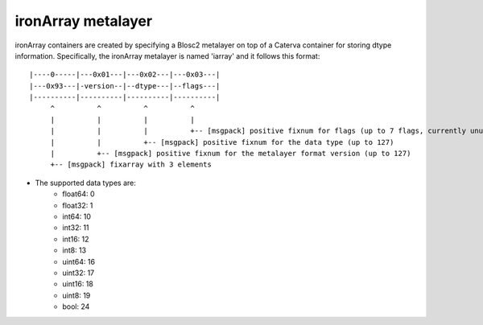 ironArray metalayer
+++++++++++++++++++

ironArray containers are created by specifying a Blosc2 metalayer on top of a Caterva container for storing
dtype information.  Specifically, the ironArray metalayer is named 'iarray' and it follows this format::

    |----0-----|---0x01---|---0x02---|---0x03---|
    |---0x93---|-version--|--dtype---|--flags---|
    |----------|----------|----------|----------|
         ^          ^          ^          ^
         |          |          |          |
         |          |          |          +-- [msgpack] positive fixnum for flags (up to 7 flags, currently unused)
         |          |          +-- [msgpack] positive fixnum for the data type (up to 127)
         |          +-- [msgpack] positive fixnum for the metalayer format version (up to 127)
         +-- [msgpack] fixarray with 3 elements


- The supported data types are:
    - float64: 0
    - float32: 1
    - int64: 10
    - int32: 11
    - int16: 12
    - int8: 13
    - uint64: 16
    - uint32: 17
    - uint16: 18
    - uint8: 19
    - bool: 24
